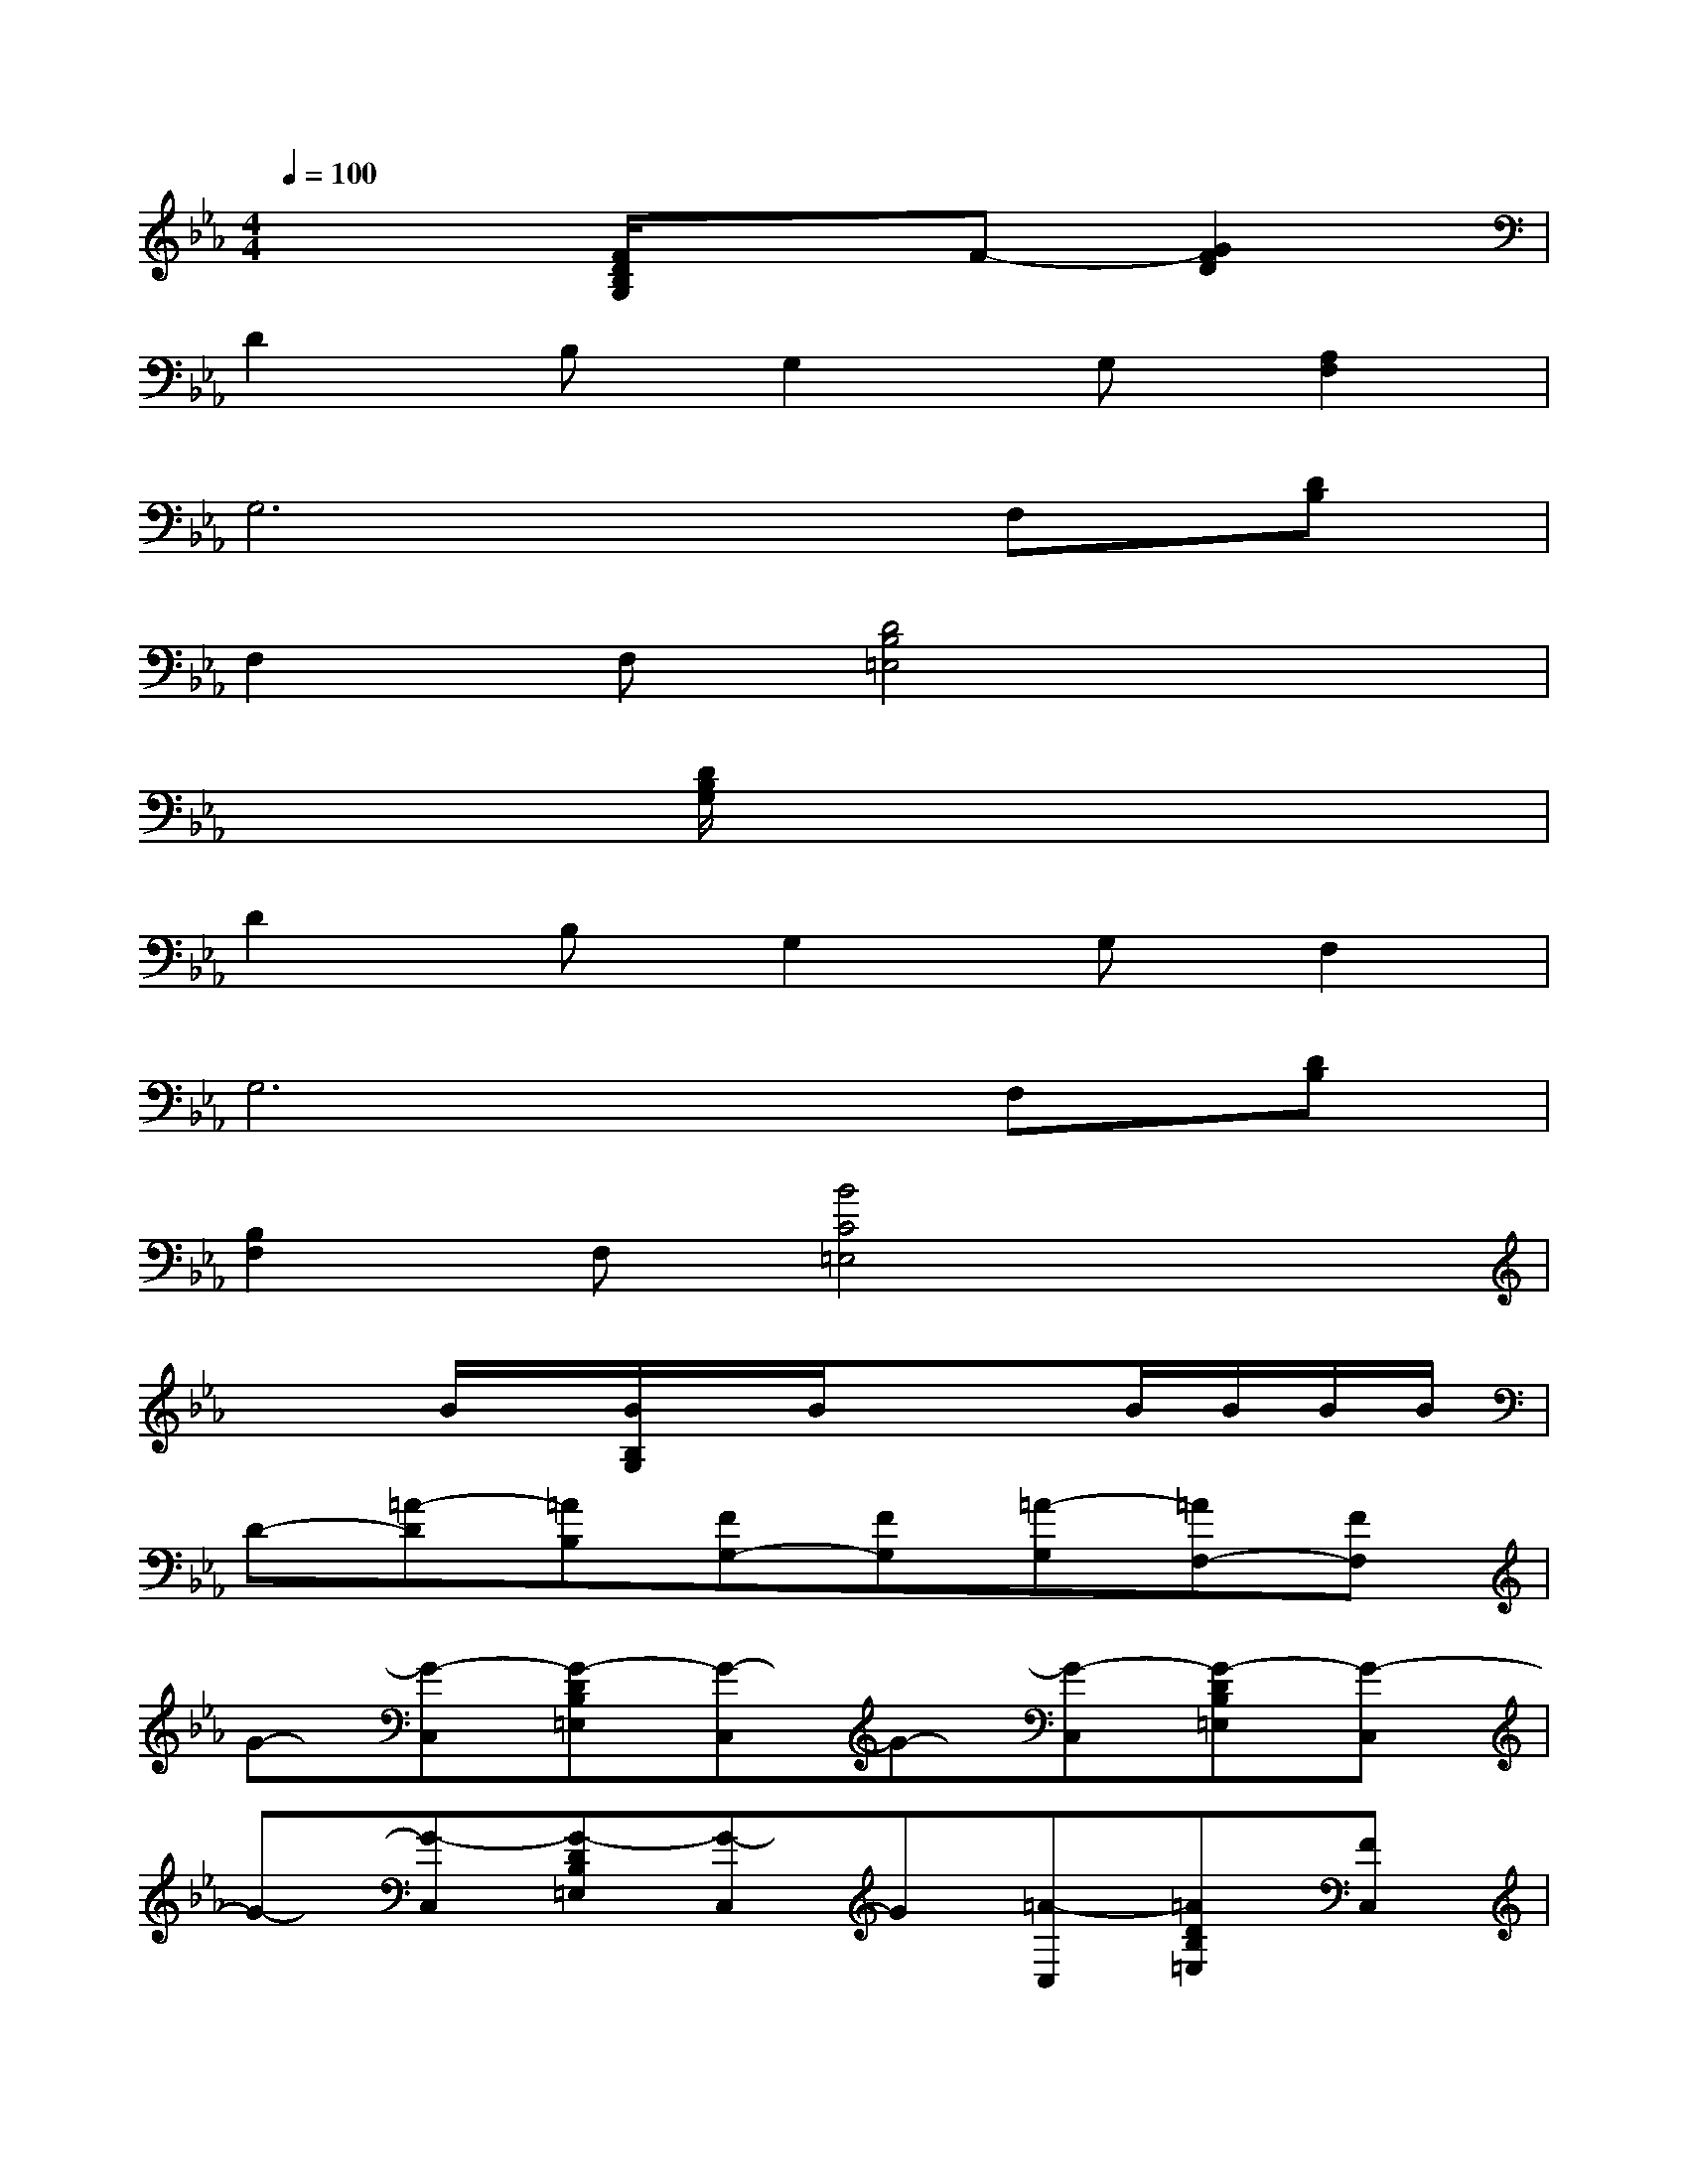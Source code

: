 X:1
T:
M:4/4
L:1/8
Q:1/4=100
K:Eb%3flats
V:1
x3[F/2D/2B,/2G,/2]x3/2F-[G2F2D2]|
D2B,G,2G,[A,2F,2]|
G,6F,[DB,]|
F,2F,[D4B,4=E,4]x|
x3[D/2B,/2G,/2]x4x/2|
D2B,G,2G,F,2|
G,6F,[DB,]|
[B,2F,2]F,[B4C4=E,4]x|
x2B/2x/2[B/2B,/2G,/2]x/2B/2x/2xB/2B/2B/2B/2|
D-[=A-D][=AB,][FG,-][FG,][=A-G,][=AF,-][FF,]|
G-[G-C,][G-DB,=E,][G-C,]G-[G-C,][G-DB,=E,][G-C,]|
G-[G-C,][G-DB,=E,][G-C,]G[=A-C,][=ADB,=E,][FC,]|
G-[G-C,][G-_EB,_A,][G-C,]G-[G-C,][G-EB,A,][G-C,]|
G-[G-C,][G-EB,A,][GC,]G[FC,][GEA,][FC,]|
G-[G-C,][G-DB,E,][G-C,]G-[G-C,][G-DB,E,][G-C,]|
G-[G-C,][G-DB,E,][G-C,]G[=A-C,][=ADB,E,][FC,]